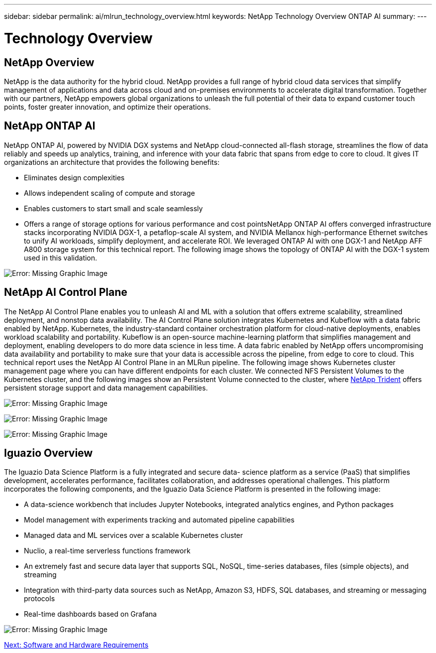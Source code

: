 ---
sidebar: sidebar
permalink: ai/mlrun_technology_overview.html
keywords: NetApp Technology Overview ONTAP AI
summary:
---

= Technology Overview
:hardbreaks:
:nofooter:
:icons: font
:linkattrs:
:imagesdir: ./../media/

//
// This file was created with NDAC Version 2.0 (August 17, 2020)
//
// 2020-08-19 15:22:25.554179
//

[.lead]
== NetApp Overview

NetApp is the data authority for the hybrid cloud. NetApp provides a full range of hybrid cloud data services that simplify management of applications and data across cloud and on-premises environments to accelerate digital transformation. Together with our partners, NetApp empowers global organizations to unleash the full potential of their data to expand customer touch points, foster greater innovation, and optimize their operations.

== NetApp ONTAP AI

NetApp ONTAP AI, powered by NVIDIA DGX systems and NetApp cloud-connected all-flash storage, streamlines the flow of data reliably and speeds up analytics, training, and inference with your data fabric that spans from edge to core to cloud. It gives IT organizations an architecture that provides the following benefits:

* Eliminates design complexities
* Allows independent scaling of compute and storage
* Enables customers to start small and scale seamlessly
* Offers a range of storage options for various performance and cost pointsNetApp ONTAP AI offers converged infrastructure stacks incorporating NVIDIA DGX-1, a petaflop-scale AI system, and NVIDIA Mellanox high-performance Ethernet switches to unify AI workloads, simplify deployment, and accelerate ROI. We leveraged ONTAP AI with one DGX-1 and NetApp AFF A800 storage system for this technical report. The following image shows the topology of ONTAP AI with the DGX-1 system used in this validation.

image:mlrun_image3.png[Error: Missing Graphic Image]

== NetApp AI Control Plane

The NetApp AI Control Plane enables you to unleash AI and ML with a solution that offers extreme scalability, streamlined deployment, and nonstop data availability. The AI Control Plane solution integrates Kubernetes and Kubeflow with a data fabric enabled by NetApp. Kubernetes, the industry-standard container orchestration platform for cloud-native deployments, enables workload scalability and portability. Kubeflow is an open-source machine-learning platform that simplifies management and deployment, enabling developers to do more data science in less time. A data fabric enabled by NetApp offers uncompromising data availability and portability to make sure that your data is accessible across the pipeline, from edge to core to cloud. This technical report uses the NetApp AI Control Plane in an MLRun pipeline. The following image shows Kubernetes cluster management page where you can have different endpoints for each cluster. We connected NFS Persistent Volumes to the Kubernetes cluster, and the following images show an Persistent Volume connected to the cluster, where https://www.netapp.com/us/media/ds-netapp-project-trident.pdf[NetApp Trident^] offers persistent storage support and data management capabilities.

image:mlrun_image4.png[Error: Missing Graphic Image]

image:mlrun_image5.png[Error: Missing Graphic Image]

image:mlrun_image6.png[Error: Missing Graphic Image]

== Iguazio Overview

The Iguazio Data Science Platform is a fully integrated and secure data- science platform as a service (PaaS) that simplifies development, accelerates performance, facilitates collaboration, and addresses operational challenges. This platform incorporates the following components, and the Iguazio Data Science Platform is presented in the following image:

* A data-science workbench that includes Jupyter Notebooks, integrated analytics engines, and Python packages
* Model management with experiments tracking and automated pipeline capabilities
* Managed data and ML services over a scalable Kubernetes cluster
* Nuclio, a real-time serverless functions framework
* An extremely fast and secure data layer that supports SQL, NoSQL, time-series databases, files (simple objects), and streaming
* Integration with third-party data sources such as NetApp, Amazon S3, HDFS, SQL databases, and streaming or messaging protocols
* Real-time dashboards based on Grafana

image:mlrun_image7.png[Error: Missing Graphic Image]

link:mlrun_software_and_hardware_requirements.html[Next: Software and Hardware Requirements]

